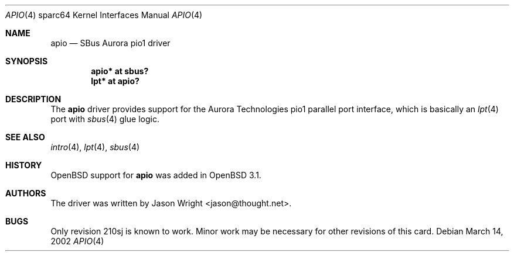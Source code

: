 .\"	$OpenBSD: apio.4,v 1.5 2003/06/06 10:29:42 jmc Exp $
.\"
.\" Copyright (c) 2002 Jason L. Wright (jason@thought.net)
.\" All rights reserved.
.\"
.\" Redistribution and use in source and binary forms, with or without
.\" modification, are permitted provided that the following conditions
.\" are met:
.\" 1. Redistributions of source code must retain the above copyright
.\"    notice, this list of conditions and the following disclaimer.
.\" 2. Redistributions in binary form must reproduce the above copyright
.\"    notice, this list of conditions and the following disclaimer in the
.\"    documentation and/or other materials provided with the distribution.
.\"
.\" THIS SOFTWARE IS PROVIDED BY THE AUTHOR ``AS IS'' AND ANY EXPRESS OR
.\" IMPLIED WARRANTIES, INCLUDING, BUT NOT LIMITED TO, THE IMPLIED
.\" WARRANTIES OF MERCHANTABILITY AND FITNESS FOR A PARTICULAR PURPOSE ARE
.\" DISCLAIMED.  IN NO EVENT SHALL THE AUTHOR BE LIABLE FOR ANY DIRECT,
.\" INDIRECT, INCIDENTAL, SPECIAL, EXEMPLARY, OR CONSEQUENTIAL DAMAGES
.\" (INCLUDING, BUT NOT LIMITED TO, PROCUREMENT OF SUBSTITUTE GOODS OR
.\" SERVICES; LOSS OF USE, DATA, OR PROFITS; OR BUSINESS INTERRUPTION)
.\" HOWEVER CAUSED AND ON ANY THEORY OF LIABILITY, WHETHER IN CONTRACT,
.\" STRICT LIABILITY, OR TORT (INCLUDING NEGLIGENCE OR OTHERWISE) ARISING IN
.\" ANY WAY OUT OF THE USE OF THIS SOFTWARE, EVEN IF ADVISED OF THE
.\" POSSIBILITY OF SUCH DAMAGE.
.\"
.Dd March 14, 2002
.Dt APIO 4 sparc64
.Os
.Sh NAME
.Nm apio
.Nd SBus Aurora pio1 driver
.Sh SYNOPSIS
.Cd "apio* at sbus?"
.Cd "lpt* at apio?"
.Sh DESCRIPTION
The
.Nm
driver provides support for the Aurora Technologies
.Tn pio1
parallel port interface, which is basically an
.Xr lpt 4
port with
.Xr sbus 4
glue logic.
.Sh SEE ALSO
.Xr intro 4 ,
.Xr lpt 4 ,
.Xr sbus 4
.Sh HISTORY
.Ox
support for
.Nm
was added in
.Ox 3.1 .
.Sh AUTHORS
The driver was written by
.An Jason Wright Aq jason@thought.net .
.Sh BUGS
Only revision
.Tn 210sj
is known to work.
Minor work may be necessary for other revisions of this card.
